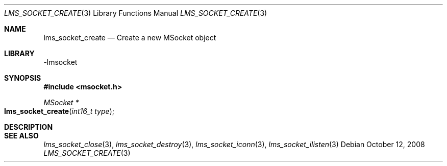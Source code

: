 .Dd October 12, 2008
.Dt LMS_SOCKET_CREATE 3
.Os
.Sh NAME
.Nm lms_socket_create
.Nd Create a new MSocket object
.Sh LIBRARY
-lmsocket
.Sh SYNOPSIS
.In msocket.h
.Ft MSocket *
.Fo lms_socket_create
.Fa "int16_t type"
.Fc
.Sh DESCRIPTION
.Sh SEE ALSO
.Xr lms_socket_close 3 ,
.Xr lms_socket_destroy 3 ,
.Xr lms_socket_iconn 3 ,
.Xr lms_socket_ilisten 3
